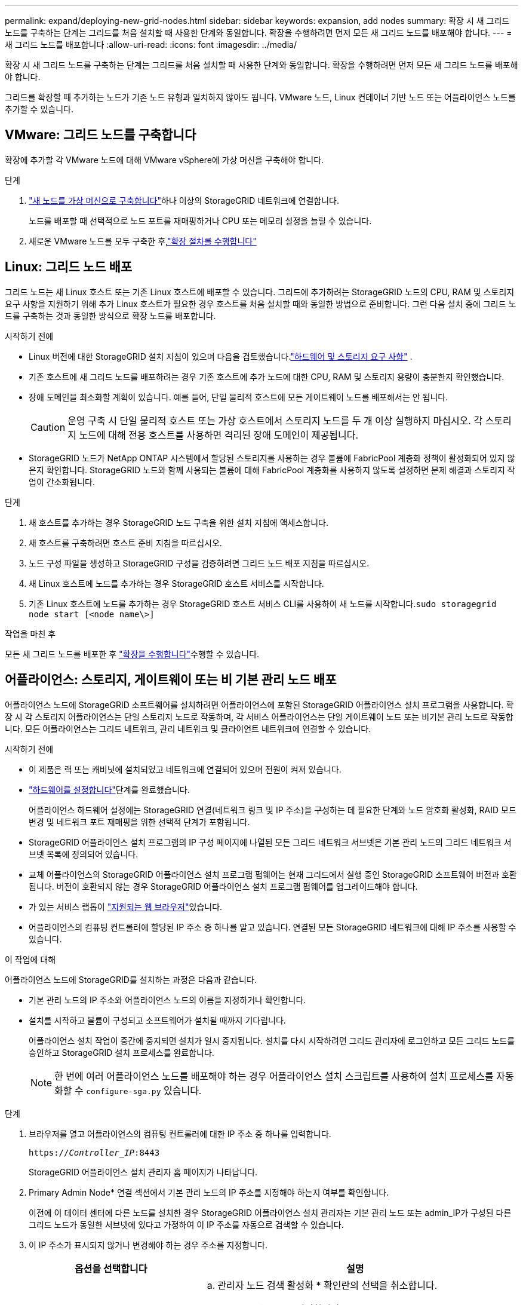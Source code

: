 ---
permalink: expand/deploying-new-grid-nodes.html 
sidebar: sidebar 
keywords: expansion, add nodes 
summary: 확장 시 새 그리드 노드를 구축하는 단계는 그리드를 처음 설치할 때 사용한 단계와 동일합니다. 확장을 수행하려면 먼저 모든 새 그리드 노드를 배포해야 합니다. 
---
= 새 그리드 노드를 배포합니다
:allow-uri-read: 
:icons: font
:imagesdir: ../media/


[role="lead"]
확장 시 새 그리드 노드를 구축하는 단계는 그리드를 처음 설치할 때 사용한 단계와 동일합니다. 확장을 수행하려면 먼저 모든 새 그리드 노드를 배포해야 합니다.

그리드를 확장할 때 추가하는 노드가 기존 노드 유형과 일치하지 않아도 됩니다. VMware 노드, Linux 컨테이너 기반 노드 또는 어플라이언스 노드를 추가할 수 있습니다.



== VMware: 그리드 노드를 구축합니다

확장에 추가할 각 VMware 노드에 대해 VMware vSphere에 가상 머신을 구축해야 합니다.

.단계
. link:../swnodes/deploying-storagegrid-node-as-virtual-machine.html["새 노드를 가상 머신으로 구축합니다"]하나 이상의 StorageGRID 네트워크에 연결합니다.
+
노드를 배포할 때 선택적으로 노드 포트를 재매핑하거나 CPU 또는 메모리 설정을 늘릴 수 있습니다.

. 새로운 VMware 노드를 모두 구축한 후,link:performing-expansion.html["확장 절차를 수행합니다"]




== Linux: 그리드 노드 배포

그리드 노드는 새 Linux 호스트 또는 기존 Linux 호스트에 배포할 수 있습니다. 그리드에 추가하려는 StorageGRID 노드의 CPU, RAM 및 스토리지 요구 사항을 지원하기 위해 추가 Linux 호스트가 필요한 경우 호스트를 처음 설치할 때와 동일한 방법으로 준비합니다. 그런 다음 설치 중에 그리드 노드를 구축하는 것과 동일한 방식으로 확장 노드를 배포합니다.

.시작하기 전에
* Linux 버전에 대한 StorageGRID 설치 지침이 있으며 다음을 검토했습니다.link:../swnodes/index.html["하드웨어 및 스토리지 요구 사항"] .
* 기존 호스트에 새 그리드 노드를 배포하려는 경우 기존 호스트에 추가 노드에 대한 CPU, RAM 및 스토리지 용량이 충분한지 확인했습니다.
* 장애 도메인을 최소화할 계획이 있습니다. 예를 들어, 단일 물리적 호스트에 모든 게이트웨이 노드를 배포해서는 안 됩니다.
+

CAUTION: 운영 구축 시 단일 물리적 호스트 또는 가상 호스트에서 스토리지 노드를 두 개 이상 실행하지 마십시오. 각 스토리지 노드에 대해 전용 호스트를 사용하면 격리된 장애 도메인이 제공됩니다.

* StorageGRID 노드가 NetApp ONTAP 시스템에서 할당된 스토리지를 사용하는 경우 볼륨에 FabricPool 계층화 정책이 활성화되어 있지 않은지 확인합니다. StorageGRID 노드와 함께 사용되는 볼륨에 대해 FabricPool 계층화를 사용하지 않도록 설정하면 문제 해결과 스토리지 작업이 간소화됩니다.


.단계
. 새 호스트를 추가하는 경우 StorageGRID 노드 구축을 위한 설치 지침에 액세스합니다.
. 새 호스트를 구축하려면 호스트 준비 지침을 따르십시오.
. 노드 구성 파일을 생성하고 StorageGRID 구성을 검증하려면 그리드 노드 배포 지침을 따르십시오.
. 새 Linux 호스트에 노드를 추가하는 경우 StorageGRID 호스트 서비스를 시작합니다.
. 기존 Linux 호스트에 노드를 추가하는 경우 StorageGRID 호스트 서비스 CLI를 사용하여 새 노드를 시작합니다.``sudo storagegrid node start [<node name\>]``


.작업을 마친 후
모든 새 그리드 노드를 배포한 후 link:performing-expansion.html["확장을 수행합니다"]수행할 수 있습니다.



== 어플라이언스: 스토리지, 게이트웨이 또는 비 기본 관리 노드 배포

어플라이언스 노드에 StorageGRID 소프트웨어를 설치하려면 어플라이언스에 포함된 StorageGRID 어플라이언스 설치 프로그램을 사용합니다. 확장 시 각 스토리지 어플라이언스는 단일 스토리지 노드로 작동하며, 각 서비스 어플라이언스는 단일 게이트웨이 노드 또는 비기본 관리 노드로 작동합니다. 모든 어플라이언스는 그리드 네트워크, 관리 네트워크 및 클라이언트 네트워크에 연결할 수 있습니다.

.시작하기 전에
* 이 제품은 랙 또는 캐비닛에 설치되었고 네트워크에 연결되어 있으며 전원이 켜져 있습니다.
*  https://docs.netapp.com/us-en/storagegrid-appliances/installconfig/configuring-hardware.html["하드웨어를 설정합니다"^]단계를 완료했습니다.
+
어플라이언스 하드웨어 설정에는 StorageGRID 연결(네트워크 링크 및 IP 주소)을 구성하는 데 필요한 단계와 노드 암호화 활성화, RAID 모드 변경 및 네트워크 포트 재매핑을 위한 선택적 단계가 포함됩니다.

* StorageGRID 어플라이언스 설치 프로그램의 IP 구성 페이지에 나열된 모든 그리드 네트워크 서브넷은 기본 관리 노드의 그리드 네트워크 서브넷 목록에 정의되어 있습니다.
* 교체 어플라이언스의 StorageGRID 어플라이언스 설치 프로그램 펌웨어는 현재 그리드에서 실행 중인 StorageGRID 소프트웨어 버전과 호환됩니다. 버전이 호환되지 않는 경우 StorageGRID 어플라이언스 설치 프로그램 펌웨어를 업그레이드해야 합니다.
* 가 있는 서비스 랩톱이 link:../admin/web-browser-requirements.html["지원되는 웹 브라우저"]있습니다.
* 어플라이언스의 컴퓨팅 컨트롤러에 할당된 IP 주소 중 하나를 알고 있습니다. 연결된 모든 StorageGRID 네트워크에 대해 IP 주소를 사용할 수 있습니다.


.이 작업에 대해
어플라이언스 노드에 StorageGRID를 설치하는 과정은 다음과 같습니다.

* 기본 관리 노드의 IP 주소와 어플라이언스 노드의 이름을 지정하거나 확인합니다.
* 설치를 시작하고 볼륨이 구성되고 소프트웨어가 설치될 때까지 기다립니다.
+
어플라이언스 설치 작업이 중간에 중지되면 설치가 일시 중지됩니다. 설치를 다시 시작하려면 그리드 관리자에 로그인하고 모든 그리드 노드를 승인하고 StorageGRID 설치 프로세스를 완료합니다.

+

NOTE: 한 번에 여러 어플라이언스 노드를 배포해야 하는 경우 어플라이언스 설치 스크립트를 사용하여 설치 프로세스를 자동화할 수 `configure-sga.py` 있습니다.



.단계
. 브라우저를 열고 어플라이언스의 컴퓨팅 컨트롤러에 대한 IP 주소 중 하나를 입력합니다.
+
`https://_Controller_IP_:8443`

+
StorageGRID 어플라이언스 설치 관리자 홈 페이지가 나타납니다.

. Primary Admin Node* 연결 섹션에서 기본 관리 노드의 IP 주소를 지정해야 하는지 여부를 확인합니다.
+
이전에 이 데이터 센터에 다른 노드를 설치한 경우 StorageGRID 어플라이언스 설치 관리자는 기본 관리 노드 또는 admin_IP가 구성된 다른 그리드 노드가 동일한 서브넷에 있다고 가정하여 이 IP 주소를 자동으로 검색할 수 있습니다.

. 이 IP 주소가 표시되지 않거나 변경해야 하는 경우 주소를 지정합니다.
+
[cols="1a,2a"]
|===
| 옵션을 선택합니다 | 설명 


 a| 
수동 IP 입력
 a| 
.. 관리자 노드 검색 활성화 * 확인란의 선택을 취소합니다.
.. IP 주소를 수동으로 입력합니다.
.. 저장 * 을 클릭합니다.
.. 새 IP 주소가 준비될 때까지 연결 상태를 기다립니다.




 a| 
연결된 모든 운영 관리 노드의 자동 검색
 a| 
.. 관리자 노드 검색 활성화 * 확인란을 선택합니다.
.. 검색된 IP 주소 목록이 표시될 때까지 기다립니다.
.. 이 어플라이언스 스토리지 노드를 구축할 그리드의 기본 관리 노드를 선택합니다.
.. 저장 * 을 클릭합니다.
.. 새 IP 주소가 준비될 때까지 연결 상태를 기다립니다.


|===
. 노드 이름 * 필드에 이 어플라이언스 노드에 사용할 이름을 입력하고 * 저장 * 을 선택합니다.
+
노드 이름은 StorageGRID 시스템의 이 어플라이언스 노드에 할당됩니다. 그리드 관리자의 노드 페이지(개요 탭)에 표시됩니다. 필요한 경우 노드를 승인할 때 이름을 변경할 수 있습니다.

. Installation * 섹션에서 현재 상태가 "기본 Admin Node_admin_IP_로 _node name_into GRID 설치를 시작할 준비가 되었습니다"이고 * 설치 시작 * 버튼이 활성화되어 있는지 확인합니다.
+
설치 시작 * 버튼이 활성화되지 않은 경우 네트워크 구성 또는 포트 설정을 변경해야 할 수 있습니다. 자세한 내용은 제품의 유지보수 지침을 참조하십시오.

. StorageGRID 어플라이언스 설치 관리자 홈 페이지에서 * 설치 시작 * 을 선택합니다.
+
현재 상태가 "Installation is in progress(설치 진행 중)"로 변경되고 Monitor Installation(모니터 설치) 페이지가 표시됩니다.

. 확장에 여러 어플라이언스 노드가 포함된 경우 각 어플라이언스에 대해 이전 단계를 반복합니다.
+

NOTE: 여러 어플라이언스 스토리지 노드를 한 번에 배포해야 하는 경우 configure-sga.py 어플라이언스 설치 스크립트를 사용하여 설치 프로세스를 자동화할 수 있습니다.

. 모니터 설치 페이지에 수동으로 액세스해야 하는 경우 메뉴 모음에서 * 모니터 설치 * 를 선택합니다.
+
Monitor Installation(모니터 설치) 페이지에 설치 진행률이 표시됩니다.

+
파란색 상태 표시줄은 현재 진행 중인 작업을 나타냅니다. 녹색 상태 표시줄은 성공적으로 완료된 작업을 나타냅니다.

+

NOTE: 설치 프로그램은 이전 설치에서 완료된 작업이 다시 실행되지 않도록 합니다. 설치를 다시 실행하는 경우 다시 실행할 필요가 없는 작업은 녹색 상태 표시줄과 "건너뜀"으로 표시됩니다.

. 처음 두 설치 단계의 진행 상황을 검토합니다.
+
* 1. 어플라이언스 구성 *

+
이 단계에서 다음 프로세스 중 하나가 발생합니다.

+
** 스토리지 어플라이언스의 경우 설치 프로그램이 스토리지 컨트롤러에 연결하고, 기존 구성을 지우고, SANtricity OS와 통신하여 볼륨을 구성하고, 호스트 설정을 구성합니다.
** 서비스 어플라이언스의 경우 설치 프로그램이 컴퓨팅 컨트롤러의 드라이브에서 기존 구성을 지우고 호스트 설정을 구성합니다.
+
* 2. OS * 를 설치합니다

+
이 단계에서 설치 프로그램은 StorageGRID의 기본 운영 체제 이미지를 어플라이언스에 복사합니다.



. 그리드 관리자를 사용하여 노드를 승인하라는 메시지가 콘솔 창에 나타날 때까지 설치 진행 상태를 계속 모니터링합니다.
+

NOTE: 이 확장에서 추가한 모든 노드가 승인을 받을 준비가 될 때까지 기다린 다음 그리드 관리자로 이동하여 노드를 승인합니다.


